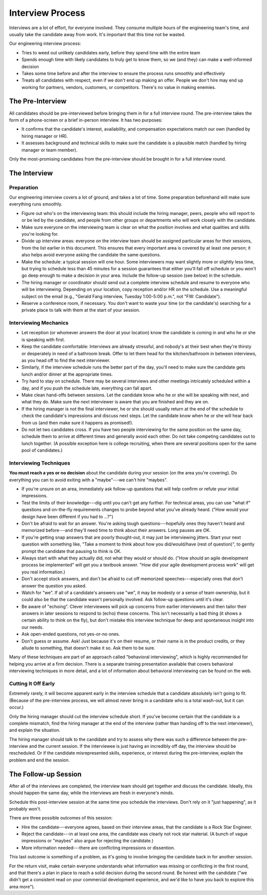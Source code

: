 Interview Process
=================

Interviews are a lot of effort, for everyone involved. They consume multiple hours of the
engineering team's time, and usually take the candidate away from work. It's important that this
time not be wasted.

Our engineering interview process:

* Tries to weed out unlikely candidates early, before they spend time with the entire team

* Spends enough time with likely candidates to truly get to know them,
  so we (and they) can make a well-informed decision

* Takes some time before and after the interview to ensure the process runs smoothly and
  effectively

* Treats all candidates with respect, even if we don't end up making an offer. People we don't
  hire may end up working for partners, vendors, customers, or competitors. There's no value in
  making enemies.


The Pre-Interview
-----------------

All candidates should be pre-interviewed before bringing them in for a full interview round. The
pre-interview takes the form of a phone-screen or a brief in-person interview. It has two purposes:

* It confirms that the candidate's interest, availability, and compensation expectations match
  our own (handled by hiring manager or HR).

* It assesses background and technical skills to make sure the candidate is a plausible match
  (handled by hiring manager or team member).

Only the most-promising candidates from the pre-interview should be brought in for a full interview
round.


The Interview
-------------

Preparation
^^^^^^^^^^^

Our engineering interview covers a lot of ground, and takes a lot of time. Some preparation
beforehand will make sure everything runs smoothly.

* Figure out who's on the interviewing team: this should include the hiring manager, peers,
  people who will report to or be led by the candidate, and people from other groups or
  departments who will work closely with the candidate.

* Make sure everyone on the interviewing team is clear on what the position involves and what
  qualities and skills you're looking for.

* Divide up interview areas: everyone on the interview team should be assigned particular areas
  for their sessions, from the list earlier in this document. This ensures that every important
  area is covered by at least one person; it also helps avoid everyone asking the candidate the
  same questions.

* Make the schedule: a typical session will one hour. Some interviewers may want slightly more or
  slightly less time, but trying to schedule less than 45 minutes for a session guarantees that
  either you'll fall off schedule or you won't go deep enough to make a decision in your area.
  Include the follow-up session (see below) in the schedule.

* The hiring manager or coordinator should send out a complete interview schedule and resume to
  everyone who will be interviewing. Depending on your location, copy reception and/or HR on the
  schedule. Use a meaningful subject on the email (e.g., "Gerald Fang interview,
  Tuesday 1:00-5:00 p.m.", not "FW: Candidate").

* Reserve a conference room, if necessary. You don't want to waste your time (or the candidate's)
  searching for a private place to talk with them at the start of your session.


Interviewing Mechanics
^^^^^^^^^^^^^^^^^^^^^^

* Let reception (or whomever answers the door at your location) know the candidate is coming in
  and who he or she is speaking with first.

* Keep the candidate comfortable: Interviews are already stressful, and nobody's at their best when
  they're thirsty or desperately in need of a bathroom break. Offer to let them head for the
  kitchen/bathroom in between interviews, as you head off to find the next interviewer.

* Similarly, if the interview schedule runs the better part of the day, you'll need to make sure
  the candidate gets lunch and/or dinner at the appropriate times.

* Try hard to stay on schedule. There may be several interviews and other meetings intricately
  scheduled within a day, and if you push the schedule late, everything can fall apart.

* Make clean hand-offs between sessions. Let the candidate know who he or she will be speaking
  with next, and what they do. Make sure the next interviewer is aware that you are finished and
  they are on.

* If the hiring manager is not the final interviewer, he or she should usually return at the end
  of the schedule to check the candidate's impressions and discuss next steps. Let the candidate
  know when he or she will hear back from us (and then make sure it happens as promised!).

* Do not let two candidates cross. If you have two people interviewing for the same position on
  the same day, schedule them to arrive at different times and generally avoid each other. Do not
  take competing candidates out to lunch together. (A possible exception here is college
  recruiting, when there are several positions open for the same pool of candidates.)


Interviewing Techniques
^^^^^^^^^^^^^^^^^^^^^^^

**You must reach a yes or no decision** about the candidate during your session (on the area you're
covering). Do everything you can to avoid exiting with a "maybe"---we can't hire "maybes".

* If you're unsure on an area, immediately ask follow-up questions that will help confirm or
  refute your initial impressions.

* Test the limits of their knowledge---dig until you can't get any further. For technical areas,
  you can use "what if" questions and on-the-fly requirements changes to probe beyond what you've
  already heard. ("How would your design have been different if you had to …?")

* Don't be afraid to wait for an answer. You're asking tough questions---hopefully ones they
  haven't heard and memorized before---and they'll need time to think about their answers. Long
  pauses are OK.

* If you're getting snap answers that are poorly thought-out, it may just be interviewing jitters.
  Start your next question with something like, "Take a moment to think about how you
  did/would/have (rest of question)", to gently prompt the candidate that pausing to think is OK.

* Always start with what they actually did, not what they would or should do. ("How should an
  agile development process be implemented" will get you a textbook answer. "How did your agile
  development process work" will get you real information.)

* Don't accept stock answers, and don't be afraid to cut off memorized speeches---especially ones
  that don't answer the question you asked.

* Watch for "we". If all of a candidate's answers use "we", it may be modesty or a sense of team
  ownership, but it could also be that the candidate wasn't personally involved. Ask follow-up
  questions until it's clear.

* Be aware of "echoing". Clever interviewees will pick up concerns from earlier interviewers and
  then tailor their answers in later sessions to respond to (echo) these concerns. This isn't
  necessarily a bad thing (it shows a certain ability to think on the fly), but don't mistake this
  interview technique for deep and spontaneous insight into our needs.

* Ask open-ended questions, not yes-or-no ones.

* Don't guess or assume. Ask! Just because it's on their resume, or their name is in the product
  credits, or they allude to something, that doesn't make it so. Ask them to be sure.

Many of these techniques are part of an approach called "behavioral interviewing", which is highly
recommended for helping you arrive at a firm decision. There is a separate training presentation
available that covers behavioral interviewing techniques in more detail, and a lot of information
about behavioral interviewing can be found on the web.


Cutting It Off Early
^^^^^^^^^^^^^^^^^^^^

Extremely rarely, it will become apparent early in the interview schedule that a candidate
absolutely isn't going to fit. (Because of the pre-interview process, we will almost never bring
in a candidate who is a total wash-out, but it can occur.)

Only the hiring manager should cut the interview schedule short. If you've become certain that the
candidate is a complete mismatch, find the hiring manager at the end of the interview (rather than
handing off to the next interviewer), and explain the situation.

The hiring manager should talk to the candidate and try to assess why there was such a difference
between the pre-interview and the current session. If the interviewee is just having an incredibly
off day, the interview should be rescheduled. Or if the candidate misrepresented skills,
experience, or interest during the pre-interview, explain the problem and end the session.


The Follow-up Session
---------------------

After all of the interviews are completed, the interview team should get together and discuss the
candidate. Ideally, this should happen the same day, while the interviews are fresh in everyone's
minds.

Schedule this post-interview session at the same time you schedule the interviews. Don't rely on it
"just happening", as it probably won't.

There are three possible outcomes of this session:

* Hire the candidate---everyone agrees, based on their interview areas, that the candidate is a
  Rock Star Engineer.

* Reject the candidate---in at least one area, the candidate was clearly not rock star material.
  (A bunch of vague impressions or "maybes" also argue for rejecting the candidate.)

* More information needed---there are conflicting impressions or dissention.

This last outcome is something of a problem, as it's going to involve bringing the candidate back
in for another session.

For the return visit, make certain everyone understands what information was missing or conflicting
in the first round, and that there's a plan in place to reach a solid decision during the second
round. Be honest with the candidate ("we didn't get a consistent read on your commercial
development experience, and we'd like to have you back to explore this area more").
